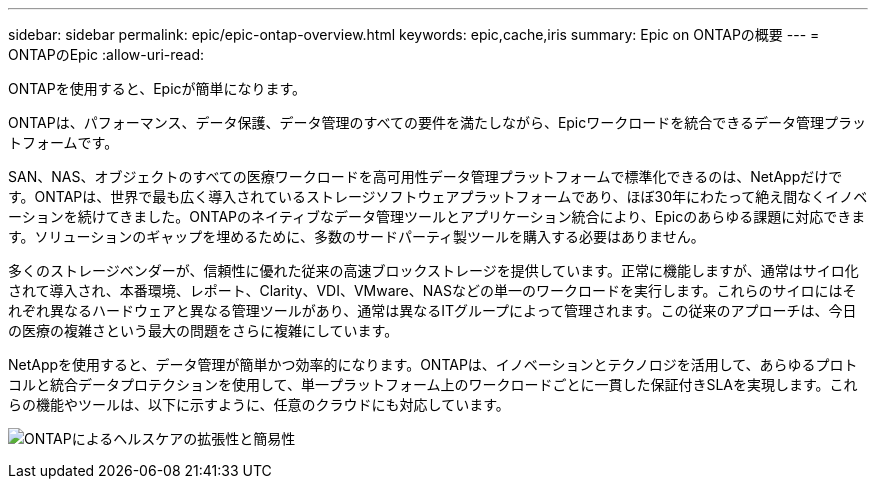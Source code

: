 ---
sidebar: sidebar 
permalink: epic/epic-ontap-overview.html 
keywords: epic,cache,iris 
summary: Epic on ONTAPの概要 
---
= ONTAPのEpic
:allow-uri-read: 


[role="lead"]
ONTAPを使用すると、Epicが簡単になります。

ONTAPは、パフォーマンス、データ保護、データ管理のすべての要件を満たしながら、Epicワークロードを統合できるデータ管理プラットフォームです。

SAN、NAS、オブジェクトのすべての医療ワークロードを高可用性データ管理プラットフォームで標準化できるのは、NetAppだけです。ONTAPは、世界で最も広く導入されているストレージソフトウェアプラットフォームであり、ほぼ30年にわたって絶え間なくイノベーションを続けてきました。ONTAPのネイティブなデータ管理ツールとアプリケーション統合により、Epicのあらゆる課題に対応できます。ソリューションのギャップを埋めるために、多数のサードパーティ製ツールを購入する必要はありません。

多くのストレージベンダーが、信頼性に優れた従来の高速ブロックストレージを提供しています。正常に機能しますが、通常はサイロ化されて導入され、本番環境、レポート、Clarity、VDI、VMware、NASなどの単一のワークロードを実行します。これらのサイロにはそれぞれ異なるハードウェアと異なる管理ツールがあり、通常は異なるITグループによって管理されます。この従来のアプローチは、今日の医療の複雑さという最大の問題をさらに複雑にしています。

NetAppを使用すると、データ管理が簡単かつ効率的になります。ONTAPは、イノベーションとテクノロジを活用して、あらゆるプロトコルと統合データプロテクションを使用して、単一プラットフォーム上のワークロードごとに一貫した保証付きSLAを実現します。これらの機能やツールは、以下に示すように、任意のクラウドにも対応しています。

image:epic-consolidation.png["ONTAPによるヘルスケアの拡張性と簡易性"]
